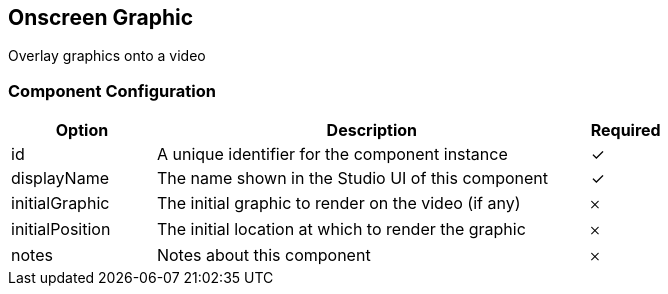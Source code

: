 == Onscreen Graphic
Overlay graphics onto a video

=== Component Configuration
[cols="2,6,^1",options="header"]
|===
| Option | Description | Required
| id | A unique identifier for the component instance | ✓
| displayName | The name shown in the Studio UI of this component | ✓
| initialGraphic | The initial graphic to render on the video (if any) |  𐄂
| initialPosition | The initial location at which to render the graphic |  𐄂
| notes | Notes about this component |  𐄂
|===

